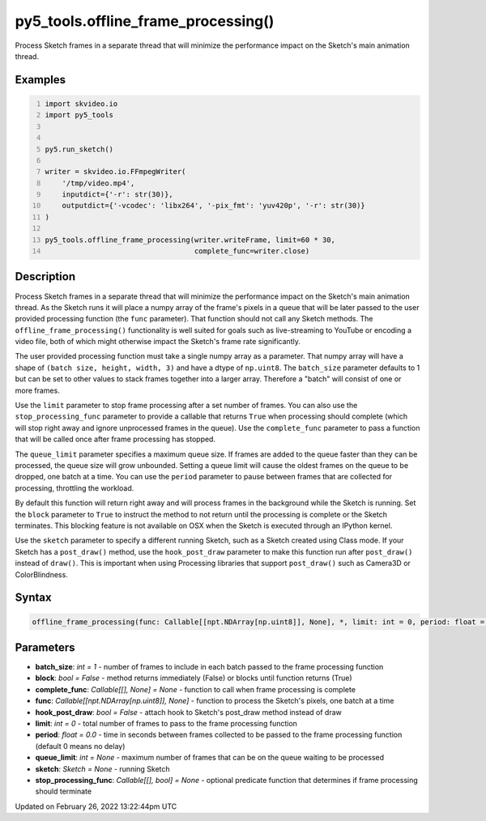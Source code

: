 py5_tools.offline_frame_processing()
====================================

Process Sketch frames in a separate thread that will minimize the performance impact on the Sketch's main animation thread.

Examples
--------

.. raw:: html

    <div class="example-table">

.. raw:: html

    <div class="example-row"><div class="example-cell-image">

.. raw:: html

    </div><div class="example-cell-code">

.. code:: python
    :number-lines:

    import skvideo.io
    import py5_tools


    py5.run_sketch()

    writer = skvideo.io.FFmpegWriter(
        '/tmp/video.mp4',
        inputdict={'-r': str(30)},
        outputdict={'-vcodec': 'libx264', '-pix_fmt': 'yuv420p', '-r': str(30)}
    )

    py5_tools.offline_frame_processing(writer.writeFrame, limit=60 * 30,
                                       complete_func=writer.close)

.. raw:: html

    </div></div>

.. raw:: html

    </div>

Description
-----------

Process Sketch frames in a separate thread that will minimize the performance impact on the Sketch's main animation thread. As the Sketch runs it will place a numpy array of the frame's pixels in a queue that will be later passed to the user provided processing function (the ``func`` parameter). That function should not call any Sketch methods. The ``offline_frame_processing()`` functionality is well suited for goals such as live-streaming to YouTube or encoding a video file, both of which might otherwise impact the Sketch's frame rate significantly.

The user provided processing function must take a single numpy array as a parameter. That numpy array will have a shape of ``(batch size, height, width, 3)`` and have a dtype of ``np.uint8``. The ``batch_size`` parameter defaults to 1 but can be set to other values to stack frames together into a larger array. Therefore a "batch" will consist of one or more frames.

Use the ``limit`` parameter to stop frame processing after a set number of frames. You can also use the ``stop_processing_func`` parameter to provide a callable that returns ``True`` when processing should complete (which will stop right away and ignore unprocessed frames in the queue). Use the ``complete_func`` parameter to pass a function that will be called once after frame processing has stopped.

The ``queue_limit`` parameter specifies a maximum queue size. If frames are added to the queue faster than they can be processed, the queue size will grow unbounded. Setting a queue limit will cause the oldest frames on the queue to be dropped, one batch at a time. You can use the ``period`` parameter to pause between frames that are collected for processing, throttling the workload.

By default this function will return right away and will process frames in the background while the Sketch is running. Set the ``block`` parameter to ``True`` to instruct the method to not return until the processing is complete or the Sketch terminates. This blocking feature is not available on OSX when the Sketch is executed through an IPython kernel.

Use the ``sketch`` parameter to specify a different running Sketch, such as a Sketch created using Class mode. If your Sketch has a ``post_draw()`` method, use the ``hook_post_draw`` parameter to make this function run after ``post_draw()`` instead of ``draw()``. This is important when using Processing libraries that support ``post_draw()`` such as Camera3D or ColorBlindness.

Syntax
------

.. code:: python

    offline_frame_processing(func: Callable[[npt.NDArray[np.uint8]], None], *, limit: int = 0, period: float = 0.0, batch_size: int = 1, complete_func: Callable[[], None] = None, stop_processing_func: Callable[[], bool] = None, sketch: Sketch = None, hook_post_draw: bool = False, queue_limit: int = None, block: bool = False) -> None

Parameters
----------

* **batch_size**: `int = 1` - number of frames to include in each batch passed to the frame processing function
* **block**: `bool = False` - method returns immediately (False) or blocks until function returns (True)
* **complete_func**: `Callable[[], None] = None` - function to call when frame processing is complete
* **func**: `Callable[[npt.NDArray[np.uint8]], None]` - function to process the Sketch's pixels, one batch at a time
* **hook_post_draw**: `bool = False` - attach hook to Sketch's post_draw method instead of draw
* **limit**: `int = 0` - total number of frames to pass to the frame processing function
* **period**: `float = 0.0` - time in seconds between frames collected to be passed to the frame processing function (default 0 means no delay)
* **queue_limit**: `int = None` - maximum number of frames that can be on the queue waiting to be processed
* **sketch**: `Sketch = None` - running Sketch
* **stop_processing_func**: `Callable[[], bool] = None` - optional predicate function that determines if frame processing should terminate


Updated on February 26, 2022 13:22:44pm UTC

